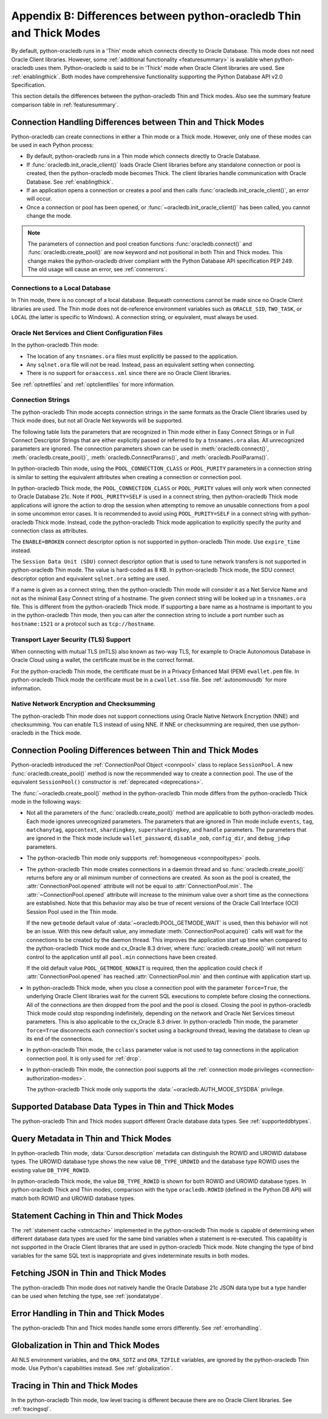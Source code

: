 .. _driverdiff:

********************************************************************
Appendix B: Differences between python-oracledb Thin and Thick Modes
********************************************************************

By default, python-oracledb runs in a 'Thin' mode which connects directly to
Oracle Database.  This mode does not need Oracle Client libraries.  However,
some :ref:`additional functionality <featuresummary>` is available when
python-oracledb uses them.  Python-oracledb is said to be in 'Thick' mode when
Oracle Client libraries are used.  See :ref:`enablingthick`.  Both modes have
comprehensive functionality supporting the Python Database API v2.0
Specification.

This section details the differences between the python-oracledb Thin and Thick
modes.  Also see the summary feature comparison table in :ref:`featuresummary`.

Connection Handling Differences between Thin and Thick Modes
============================================================

Python-oracledb can create connections in either a Thin mode or a Thick
mode. However, only one of these modes can be used in each Python process:

- By default, python-oracledb runs in a Thin mode which connects directly to
  Oracle Database.

- If :func:`oracledb.init_oracle_client()` loads Oracle Client libraries before
  any standalone connection or pool is created, then the python-oracledb mode
  becomes Thick.  The client libraries handle communication with Oracle
  Database. See :ref:`enablingthick`.

- If an application opens a connection or creates a pool and then calls
  :func:`oracledb.init_oracle_client()`, an error will occur.

- Once a connection or pool has been opened, or
  :func:`~oracledb.init_oracle_client()` has been called, you cannot change the
  mode.

.. note::

    The parameters of connection and pool creation functions
    :func:`oracledb.connect()` and :func:`oracledb.create_pool()` are now
    keyword and not positional in both Thin and Thick modes. This change makes
    the python-oracledb driver compliant with the Python Database API
    specification PEP 249.  The old usage will cause an error, see
    :ref:`connerrors`.

Connections to a Local Database
-------------------------------

In Thin mode, there is no concept of a local database.  Bequeath connections
cannot be made since no Oracle Client libraries are used.  The Thin mode does
not de-reference environment variables such as ``ORACLE_SID``, ``TWO_TASK``, or
``LOCAL`` (the latter is specific to Windows).  A connection string, or
equivalent, must always be used.

.. _sqlnetclientconfig:

Oracle Net Services and Client Configuration Files
--------------------------------------------------

In the python-oracledb Thin mode:

- The location of any ``tnsnames.ora`` files must explicitly be passed to the
  application.

- Any ``sqlnet.ora`` file will not be read.  Instead, pass an equivalent
  setting when connecting.

- There is no support for ``oraaccess.xml`` since there are no Oracle Client
  libraries.


See :ref:`optnetfiles` and :ref:`optclientfiles` for more information.

.. _diffconnstr:

Connection Strings
------------------

The python-oracledb Thin mode accepts connection strings in the same formats as
the Oracle Client libraries used by Thick mode does, but not all Oracle Net
keywords will be supported.

The following table lists the parameters that are recognized in Thin mode
either in Easy Connect Strings or in Full Connect Descriptor Strings that are
either explicitly passed or referred to by a ``tnsnames.ora`` alias.  All
unrecognized parameters are ignored.  The connection parameters shown can be
used in :meth:`oracledb.connect()`, :meth:`oracledb.create_pool()`,
:meth:`oracledb.ConnectParams()`, and :meth:`oracledb.PoolParams()`.

.. list-table-with-summary::  Oracle Net Keywords Supported in the python-oracledb Thin Mode
    :header-rows: 1
    :class: wy-table-responsive
    :align: center
    :summary: The first column displays the keyword. The second column displays the equivalent oracledb.connect(), oracledb.create_pool(), oracledb.ConnectParams(), or oracledb.PoolParams() parameters. The third column displays the notes.

    * - Oracle Net Keyword
      - Equivalent Connection Parameter
      - Notes
    * - SSL_SERVER_CERT_DN
      - ssl_server_cert_dn
      - If specified, this value is used for any verification.  Otherwise, the hostname will be used.
    * - SSL_SERVER_DN_MATCH
      - ssl_server_dn_match
      - In Thin mode parsing the parameter supports case insensitive on/yes/true values similar to the Thick mode. Any other value is treated as disabling it.
    * - WALLET_LOCATION
      - wallet_location
      - Used in Easy Connect Strings. It is same as ``MY_WALLET_DIRECTORY`` in a connect descriptor.
    * - MY_WALLET_DIRECTORY
      - wallet_location
      -
    * - EXPIRE_TIME
      - expire_time
      -
    * - HTTPS_PROXY
      - https_proxy
      -
    * - HTTPS_PROXY_PORT
      - https_proxy_port
      -
    * - RETRY_COUNT
      - retry_count
      -
    * - RETRY_DELAY
      - retry_delay
      -
    * - TRANSPORT_CONNECT_TIMEOUT
      - tcp_connect_timeout
      -
    * - POOL_CONNECTION_CLASS
      - cclass
      -
    * - POOL_PURITY
      - purity
      -
    * - SERVICE_NAME
      - service_name
      -
    * - SID
      - sid
      -
    * - PORT
      - port
      -
    * - PROTOCOL
      - protocol
      -

In python-oracledb Thin mode, using the ``POOL_CONNECTION_CLASS`` or
``POOL_PURITY`` parameters in a connection string is similar to setting the
equivalent attributes when creating a connection or connection pool.

In python-oracledb Thick mode, the ``POOL_CONNECTION_CLASS`` or ``POOL_PURITY``
values will only work when connected to Oracle Database 21c. Note if
``POOL_PURITY=SELF`` is used in a connect string, then python-oracledb Thick
mode applications will ignore the action to drop the session when attempting to
remove an unusable connections from a pool in some uncommon error cases.  It is
recommended to avoid using ``POOL_PURITY=SELF`` in a connect string with
python-oracledb Thick mode. Instead, code the python-oracledb Thick mode
application to explicitly specify the purity and connection class as
attributes.

The ``ENABLE=BROKEN`` connect descriptor option is not supported in
python-oracledb Thin mode.  Use ``expire_time`` instead.

The ``Session Data Unit (SDU)`` connect descriptor option that is used to tune
network transfers is not supported in python-oracledb Thin mode. The value is
hard-coded as 8 KB.  In python-oracledb Thick mode, the SDU connect descriptor
option and equivalent ``sqlnet.ora`` setting are used.

If a name is given as a connect string, then the python-oracledb Thin mode will
consider it as a Net Service Name and not as the minimal Easy Connect string of
a hostname.  The given connect string will be looked up in a ``tnsnames.ora``
file.  This is different from the python-oracledb Thick mode. If supporting a
bare name as a hostname is important to you in the python-oracledb Thin mode,
then you can alter the connection string to include a port number such as
``hostname:1521`` or a protocol such as ``tcp://hostname``.

Transport Layer Security (TLS) Support
--------------------------------------

When connecting with mutual TLS (mTLS) also known as two-way TLS, for example to
Oracle Autonomous Database in Oracle Cloud using a wallet, the certificate must
be in the correct format.

For the python-oracledb Thin mode, the certificate must be in a Privacy
Enhanced Mail (PEM) ``ewallet.pem`` file.  In python-oracledb Thick mode the
certificate must be in a ``cwallet.sso`` file.  See :ref:`autonomousdb` for
more information.

Native Network Encryption and Checksumming
------------------------------------------

The python-oracledb Thin mode does not support connections using Oracle Native
Network Encryption (NNE) and checksumming.  You can enable TLS instead of using
NNE. If NNE or checksumming are required, then use python-oracledb in the Thick
mode.

Connection Pooling Differences between Thin and Thick Modes
===========================================================

Python-oracledb introduced the :ref:`ConnectionPool Object <connpool>` class to
replace ``SessionPool``.  A new :func:`oracledb.create_pool()` method is now
the recommended way to create a connection pool.  The use of the equivalent
``SessionPool()`` constructor is :ref:`deprecated <deprecations>`.

The :func:`~oracledb.create_pool()` method in the python-oracledb Thin mode
differs from the python-oracledb Thick mode in the following ways:

* Not all the parameters of the :func:`oracledb.create_pool()` method are applicable
  to both python-oracledb modes.  Each mode ignores unrecognized parameters.
  The parameters that are ignored in Thin mode include ``events``, ``tag``,
  ``matchanytag``, ``appcontext``, ``shardingkey``, ``supershardingkey``, and
  ``handle`` parameters.  The parameters that are ignored in the Thick mode include
  ``wallet_password``, ``disable_oob``, ``config_dir``, and ``debug_jdwp`` parameters.

* The python-oracledb Thin mode only suppports :ref:`homogeneous
  <connpooltypes>` pools.

* The python-oracledb Thin mode creates connections in a daemon thread and so
  :func:`oracledb.create_pool()` returns before any or all minimum number of
  connections are created. As soon as the pool is created, the
  :attr:`ConnectionPool.opened` attribute will not be equal to
  :attr:`ConnectionPool.min`. The :attr:`~ConnectionPool.opened` attribute will
  increase to the minimum value over a short time as the connections are
  established. Note that this behavior may also be true of recent versions of
  the Oracle Call Interface (OCI) Session Pool used in the Thin mode.

  If the new ``getmode`` default value of :data:`~oracledb.POOL_GETMODE_WAIT` is
  used, then this behavior will not be an issue. With this new default value, any
  immediate :meth:`ConnectionPool.acquire()` calls will wait for the connections
  to be created by the daemon thread. This improves the application start up time
  when compared to the python-oracledb Thick mode and cx_Oracle 8.3 driver, where
  :func:`oracledb.create_pool()` will not return control to the application until
  all ``pool.min`` connections have been created.

  If the old default value ``POOL_GETMODE_NOWAIT`` is required, then the application
  could check if :attr:`ConnectionPool.opened` has reached :attr:`ConnectionPool.min`
  and then continue with application start up.

* In python-oracledb Thick mode, when you close a connection pool with the
  parameter ``force=True``, the underlying Oracle Client libraries wait for the
  current SQL executions to complete before closing the connections. All of the
  connections are then dropped from the pool and the pool is closed. Closing
  the pool in python-oracledb Thick mode could stop responding indefinitely,
  depending on the network and Oracle Net Services timeout parameters. This is
  also applicable to the cx_Oracle 8.3 driver. In python-oracledb Thin mode,
  the parameter ``force=True`` disconnects each connection's socket using a
  background thread, leaving the database to clean up its end of the
  connections.

* In python-oracledb Thin mode, the ``cclass`` parameter value is not used to
  tag connections in the application connection pool. It is only used for :ref:`drcp`.

* In python-oracledb Thin mode, the connection pool supports all the :ref:`connection
  mode privileges <connection-authorization-modes>`.

  The python-oracledb Thick mode only supports the :data:`~oracledb.AUTH_MODE_SYSDBA`
  privilege.

Supported Database Data Types in Thin and Thick Modes
=====================================================

The python-oracledb Thin and Thick modes support different Oracle database data
types.  See :ref:`supporteddbtypes`.

.. _querymetadatadiff:

Query Metadata in Thin and Thick Modes
======================================

In python-oracledb Thin mode, :data:`Cursor.description` metadata can distinguish
the ROWID and UROWID database types. The UROWID database type shows the new value
``DB_TYPE_UROWID`` and the database type ROWID uses the existing value
``DB_TYPE_ROWID``.

In python-oracledb Thick mode, the value ``DB_TYPE_ROWID`` is shown for both ROWID
and UROWID database types. In python-oracledb Thick and Thin modes, comparison with
the type ``oracledb.ROWID`` (defined in the Python DB API) will match both ROWID and
UROWID database types.

.. _stmtcaching:

Statement Caching in Thin and Thick Modes
=========================================

The :ref:`statement cache <stmtcache>` implemented in the python-oracledb Thin
mode is capable of determining when different database data types are used for
the same bind variables when a statement is re-executed.  This capability is
not supported in the Oracle Client libraries that are used in python-oracledb
Thick mode. Note changing the type of bind variables for the same SQL text is
inappropriate and gives indeterminate results in both modes.

.. _fetchJSON:

Fetching JSON in Thin and Thick Modes
=====================================

The python-oracledb Thin mode does not natively handle the Oracle Database 21c
JSON data type but a type handler can be used when fetching the type, see
:ref:`jsondatatype`.

Error Handling in Thin and Thick Modes
======================================

The python-oracledb Thin and Thick modes handle some errors differently. See
:ref:`errorhandling`.

Globalization in Thin and Thick Modes
=====================================

All NLS environment variables, and the ``ORA_SDTZ`` and ``ORA_TZFILE``
variables, are ignored by the python-oracledb Thin mode.  Use Python's
capabilities instead.  See :ref:`globalization`.

Tracing in Thin and Thick Modes
===============================

In the python-oracledb Thin mode, low level tracing is different because there
are no Oracle Client libraries.  See :ref:`tracingsql`.
